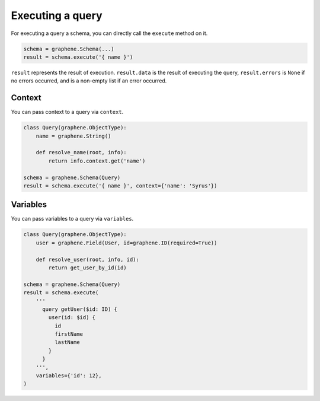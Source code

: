 Executing a query
=================


For executing a query a schema, you can directly call the ``execute`` method on it.


.. code:: python

    schema = graphene.Schema(...)
    result = schema.execute('{ name }')

``result`` represents the result of execution. ``result.data`` is the result of executing the query, ``result.errors`` is ``None`` if no errors occurred, and is a non-empty list if an error occurred.


Context
_______

You can pass context to a query via ``context``.


.. code:: python

    class Query(graphene.ObjectType):
        name = graphene.String()

        def resolve_name(root, info):
            return info.context.get('name')

    schema = graphene.Schema(Query)
    result = schema.execute('{ name }', context={'name': 'Syrus'})



Variables
_________

You can pass variables to a query via ``variables``.


.. code:: python

    class Query(graphene.ObjectType):
        user = graphene.Field(User, id=graphene.ID(required=True))

        def resolve_user(root, info, id):
            return get_user_by_id(id)

    schema = graphene.Schema(Query)
    result = schema.execute(
        '''
          query getUser($id: ID) {
            user(id: $id) {
              id
              firstName
              lastName
            }
          }
        ''',
        variables={'id': 12},
    )
